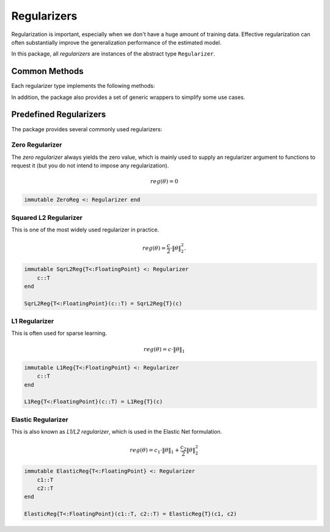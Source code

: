 Regularizers
=============

Regularization is important, especially when we don't have a huge amount of training data. Effective regularization can often substantially improve the generalization performance of the estimated model.

In this package, all *regularizers* are instances of the abstract type ``Regularizer``.

Common Methods
---------------

Each regularizer type implements the following methods:

.. function:: value(reg, theta)

    Evaluate the regularization value at ``theta`` and return the value.

.. function:: value_and_addgrad!(reg, beta, g, alpha, theta)

    Compute the regularization value, and its gradient *w.r.t.* ``theta`` and add it to ``g`` in the following way:

    .. math::

        g \leftarrow \beta g + \alpha \nabla_\theta Reg(\theta)

    .. note::

        When ``beta`` is zero, the computed gradient (or its scaled version) will be written to ``g`` without using the original data in ``g`` (in this case, ``g`` need not be initialized).


.. function:: prox!(reg, r, theta, lambda)

    Evaluate the proximal operator, as follows:

    .. math::

        r \leftarrow \mathop{\mathrm{argmin}}_{x}
        \frac{1}{2} \|x - \theta\|^2 + \lambda \cdot \mathrm{Reg}(x)

    This method is needed when proximal methods are used to solve the problem.

In addition, the package also provides a set of generic wrappers to simplify some use cases.

.. function:: value_and_grad(reg, theta)

    Compute and return the regularization value and its gradient *w.r.t.* ``theta``.

    This is a wrapper of ``value_and_addgrad!``.

.. function:: prox(reg, theta[, lambda])

    Evaluate the proximal operator at ``theta``. When ``lambda`` is omitted, it is set to ``1`` by default.

    This is a wrapper of ``prox!``.


Predefined Regularizers
--------------------------

The package provides several commonly used regularizers:

Zero Regularizer
~~~~~~~~~~~~~~~~~

The *zero regularizer* always yields the zero value, which is mainly used to supply an regularizer argument to functions to request it (but you do not intend to impose any regularization).

.. math::

    reg(\theta) = 0

.. code-block:: julia

    immutable ZeroReg <: Regularizer end



Squared L2 Regularizer
~~~~~~~~~~~~~~~~~~~~~~~

This is one of the most widely used regularizer in practice.

.. math::

    reg(\theta) = \frac{c}{2} \cdot \|\theta\|_2^2.

.. code-block:: julia

    immutable SqrL2Reg{T<:FloatingPoint} <: Regularizer
        c::T
    end

    SqrL2Reg{T<:FloatingPoint}(c::T) = SqrL2Reg{T}(c)



L1 Regularizer
~~~~~~~~~~~~~~~

This is often used for sparse learning.

.. math::

    reg(\theta) = c \cdot \|\theta\|_1

.. code-block:: julia

    immutable L1Reg{T<:FloatingPoint} <: Regularizer
        c::T
    end

    L1Reg{T<:FloatingPoint}(c::T) = L1Reg{T}(c)


Elastic Regularizer
~~~~~~~~~~~~~~~~~~~~~

This is also known as *L1/L2 regularizer*, which is used in the Elastic Net formulation.

.. math::

    reg(\theta) = c_1 \cdot \|\theta\|_1 + \frac{c_2}{2} \|\theta\|_2^2

.. code-block:: julia

    immutable ElasticReg{T<:FloatingPoint} <: Regularizer
        c1::T
        c2::T
    end

    ElasticReg{T<:FloatingPoint}(c1::T, c2::T) = ElasticReg{T}(c1, c2)
